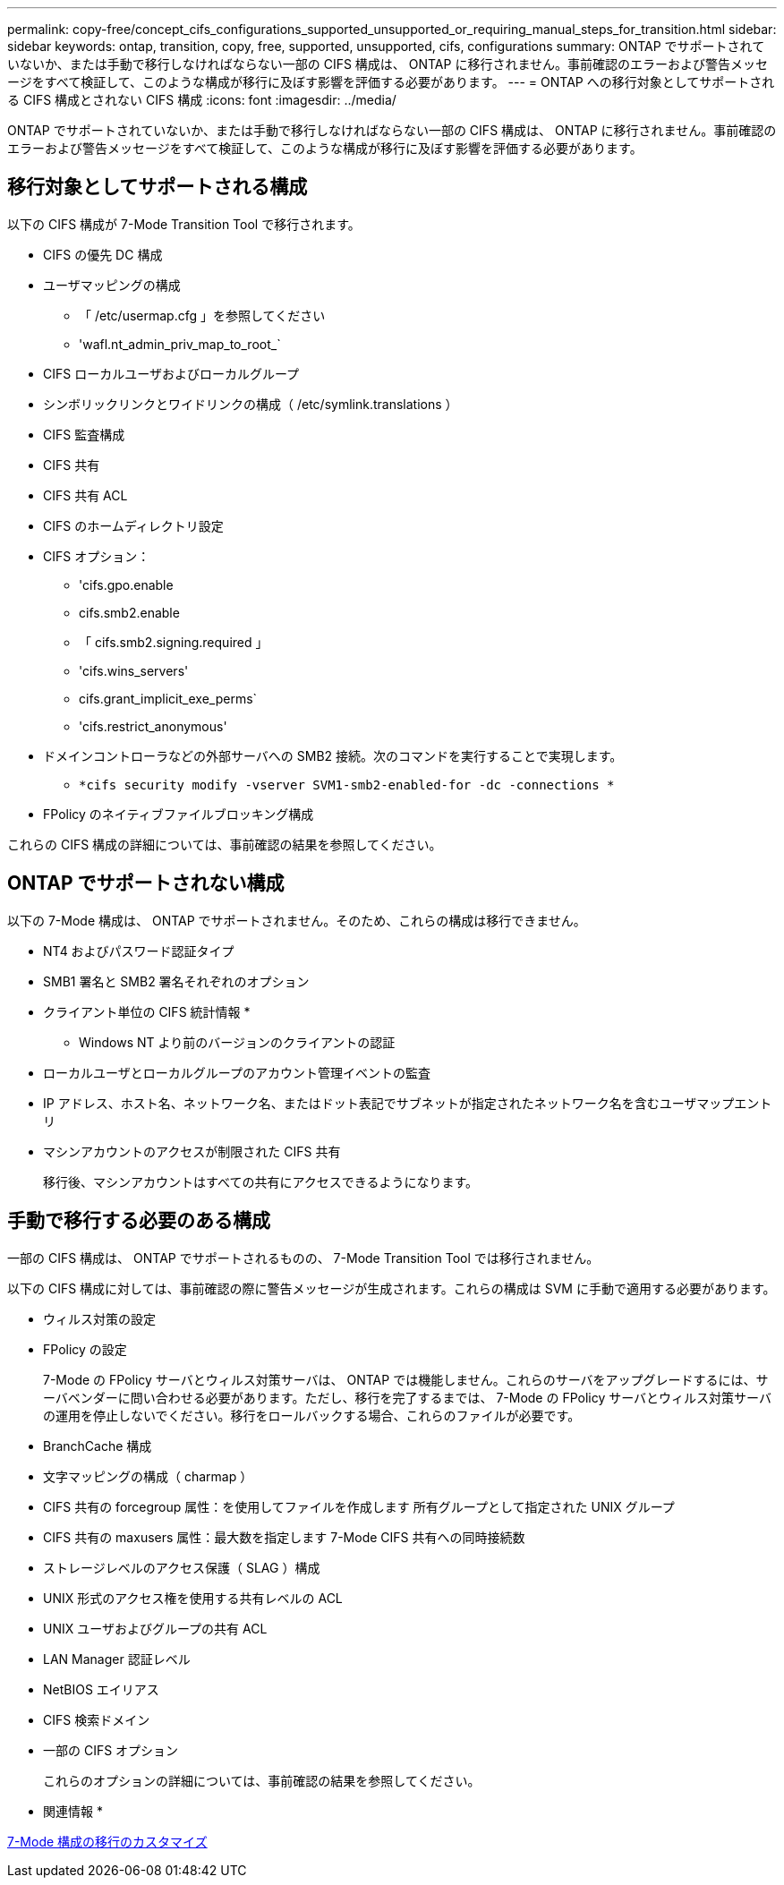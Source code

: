 ---
permalink: copy-free/concept_cifs_configurations_supported_unsupported_or_requiring_manual_steps_for_transition.html 
sidebar: sidebar 
keywords: ontap, transition, copy, free, supported, unsupported, cifs, configurations 
summary: ONTAP でサポートされていないか、または手動で移行しなければならない一部の CIFS 構成は、 ONTAP に移行されません。事前確認のエラーおよび警告メッセージをすべて検証して、このような構成が移行に及ぼす影響を評価する必要があります。 
---
= ONTAP への移行対象としてサポートされる CIFS 構成とされない CIFS 構成
:icons: font
:imagesdir: ../media/


[role="lead"]
ONTAP でサポートされていないか、または手動で移行しなければならない一部の CIFS 構成は、 ONTAP に移行されません。事前確認のエラーおよび警告メッセージをすべて検証して、このような構成が移行に及ぼす影響を評価する必要があります。



== 移行対象としてサポートされる構成

以下の CIFS 構成が 7-Mode Transition Tool で移行されます。

* CIFS の優先 DC 構成
* ユーザマッピングの構成
+
** 「 /etc/usermap.cfg 」を参照してください
** 'wafl.nt_admin_priv_map_to_root_`


* CIFS ローカルユーザおよびローカルグループ
* シンボリックリンクとワイドリンクの構成（ /etc/symlink.translations ）
* CIFS 監査構成
* CIFS 共有
* CIFS 共有 ACL
* CIFS のホームディレクトリ設定
* CIFS オプション：
+
** 'cifs.gpo.enable
** cifs.smb2.enable
** 「 cifs.smb2.signing.required 」
** 'cifs.wins_servers'
** cifs.grant_implicit_exe_perms`
** 'cifs.restrict_anonymous'


* ドメインコントローラなどの外部サーバへの SMB2 接続。次のコマンドを実行することで実現します。
+
** `*cifs security modify -vserver SVM1-smb2-enabled-for -dc -connections *`


* FPolicy のネイティブファイルブロッキング構成


これらの CIFS 構成の詳細については、事前確認の結果を参照してください。



== ONTAP でサポートされない構成

以下の 7-Mode 構成は、 ONTAP でサポートされません。そのため、これらの構成は移行できません。

* NT4 およびパスワード認証タイプ
* SMB1 署名と SMB2 署名それぞれのオプション
* クライアント単位の CIFS 統計情報
* 
+
** Windows NT より前のバージョンのクライアントの認証


* ローカルユーザとローカルグループのアカウント管理イベントの監査
* IP アドレス、ホスト名、ネットワーク名、またはドット表記でサブネットが指定されたネットワーク名を含むユーザマップエントリ
* マシンアカウントのアクセスが制限された CIFS 共有
+
移行後、マシンアカウントはすべての共有にアクセスできるようになります。





== 手動で移行する必要のある構成

一部の CIFS 構成は、 ONTAP でサポートされるものの、 7-Mode Transition Tool では移行されません。

以下の CIFS 構成に対しては、事前確認の際に警告メッセージが生成されます。これらの構成は SVM に手動で適用する必要があります。

* ウィルス対策の設定
* FPolicy の設定
+
7-Mode の FPolicy サーバとウィルス対策サーバは、 ONTAP では機能しません。これらのサーバをアップグレードするには、サーバベンダーに問い合わせる必要があります。ただし、移行を完了するまでは、 7-Mode の FPolicy サーバとウィルス対策サーバの運用を停止しないでください。移行をロールバックする場合、これらのファイルが必要です。

* BranchCache 構成
* 文字マッピングの構成（ charmap ）
* CIFS 共有の forcegroup 属性：を使用してファイルを作成します 所有グループとして指定された UNIX グループ
* CIFS 共有の maxusers 属性：最大数を指定します 7-Mode CIFS 共有への同時接続数
* ストレージレベルのアクセス保護（ SLAG ）構成
* UNIX 形式のアクセス権を使用する共有レベルの ACL
* UNIX ユーザおよびグループの共有 ACL
* LAN Manager 認証レベル
* NetBIOS エイリアス
* CIFS 検索ドメイン
* 一部の CIFS オプション
+
これらのオプションの詳細については、事前確認の結果を参照してください。



* 関連情報 *

xref:task_customizing_configurations_for_transition.adoc[7-Mode 構成の移行のカスタマイズ]

